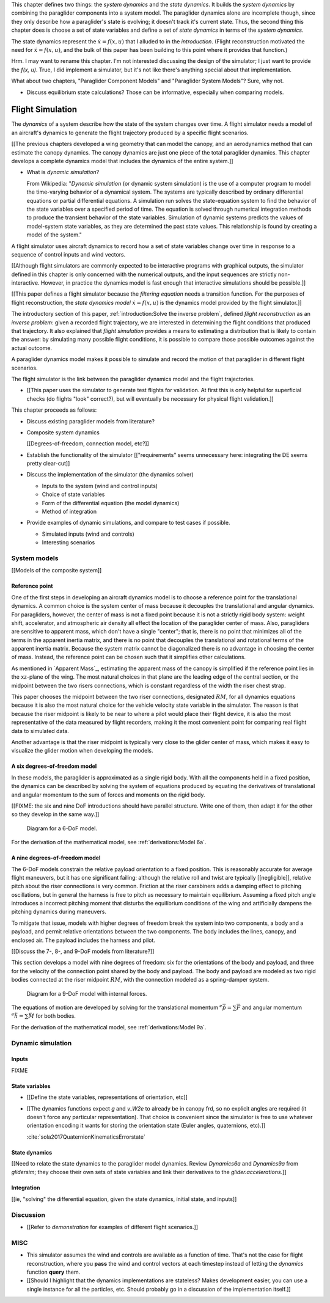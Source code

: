 This chapter defines two things: the *system dynamics* and the *state
dynamics*. It builds the *system dynamics* by combining the paraglider
components into a system model. The paraglider dynamics alone are incomplete
though, since they only describe how a paraglider's state is evolving; it
doesn't track it's current state. Thus, the second thing this chapter does is
choose a set of state variables and define a set of *state dynamics* in terms
of the *system dynamics*.

The state dynamics represent the :math:`\dot{x} = f(x, u)` that I alluded to
in the `introduction`. (Flight reconstruction motivated the need for
:math:`\dot{x} = f(x, u)`, and the bulk of this paper has been building to
this point where it provides that function.)

Hrm. I may want to rename this chapter. I'm not interested discussing the
design of the simulator; I just want to provide the `f(x, u)`. True, I did
implement a simulator, but it's not like there's anything special about that
implementation.

What about two chapters, "Paraglider Component Models" and "Paraglider System
Models"? Sure, why not.



* Discuss equilibrium state calculations? Those can be informative, especially
  when comparing models.




*****************
Flight Simulation
*****************


.. What are dynamics? What are paraglider dynamics used for?

The *dynamics* of a system describe how the state of the system changes over
time. A flight simulator needs a model of an aircraft's dynamics to generate
the flight trajectory produced by a specific flight scenarios.

[[The previous chapters developed a wing geometry that can model the canopy,
and an aerodynamics method that can estimate the canopy dynamics. The canopy
dynamics are just one piece of the total paraglider dynamics. This chapter
develops a complete dynamics model that includes the dynamics of the entire
system.]]



* What is *dynamic simulation*?

  From Wikipedia: "*Dynamic simulation* (or dynamic system simulation) is the
  use of a computer program to model the time-varying behavior of a dynamical
  system. The systems are typically described by ordinary differential
  equations or partial differential equations. A simulation run solves the
  state-equation system to find the behavior of the state variables over
  a specified period of time. The equation is solved through numerical
  integration methods to produce the transient behavior of the state
  variables. Simulation of dynamic systems predicts the values of model-system
  state variables, as they are determined the past state values. This
  relationship is found by creating a model of the system."

.. What is a flight simulator?

A flight simulator uses aircraft dynamics to record how a set of state
variables change over time in response to a sequence of control inputs and
wind vectors.

[[Although flight simulators are commonly expected to be interactive programs
with graphical outputs, the simulator defined in this chapter is only
concerned with the numerical outputs, and the input sequences are strictly
non-interactive. However, in practice the dynamics model is fast enough that
interactive simulations should be possible.]]


.. How does flight simulation relate to the problem of flight reconstruction?
   (ie, why does this paper need a flight simulator?)

[[This paper defines a flight simulator because the *filtering equation* needs
a transition function. For the purposes of flight reconstruction, the *state
dynamics model* :math:`\dot{x} = f(x, u)` is the dynamics model provided by
the flight simulator.]]

The introductory section of this paper, :ref:`introduction:Solve the inverse
problem`, defined *flight reconstruction* as an *inverse problem*: given
a recorded flight trajectory, we are interested in determining the flight
conditions that produced that trajectory. It also explained that *flight
simulation* provides a means to estimating a distribution that is likely to
contain the answer: by simulating many possible flight conditions, it is
possible to compare those possible outcomes against the actual outcome.

A paraglider dynamics model makes it possible to simulate and record the
motion of that paraglider in different flight scenarios.

The flight simulator is the link between the paraglider dynamics model and the
flight trajectories.

* [[This paper uses the simulator to generate test flights for validation. At
  first this is only helpful for superficial checks (do flights "look"
  correct?), but will eventually be necessary for physical flight
  validation.]]


.. Roadmap

This chapter proceeds as follows:

* Discuss existing paraglider models from literature?

* Composite system dynamics

  [[Degrees-of-freedom, connection model, etc?]]


* Establish the functionality of the simulator [["requirements" seems
  unnecessary here: integrating the DE seems pretty clear-cut]]

* Discuss the implementation of the simulator (the dynamics solver)

  * Inputs to the system (wind and control inputs)

  * Choice of state variables

  * Form of the differential equation (the model dynamics)

  * Method of integration

* Provide examples of dynamic simulations, and compare to test cases if
  possible.

  * Simulated inputs (wind and controls)

  * Interesting scenarios



System models
=============

.. These provide the system dynamics needed to define the state dynamics

[[Models of the composite system]]


Reference point
---------------

One of the first steps in developing an aircraft dynamics model is to choose
a reference point for the translational dynamics. A common choice is the
system center of mass because it decouples the translational and angular
dynamics. For paragliders, however, the center of mass is not a fixed point
because it is not a strictly rigid body system: weight shift, accelerator, and
atmospheric air density all effect the location of the paraglider center of
mass. Also, paragliders are sensitive to apparent mass, which don't have
a single "center"; that is, there is no point that minimizes all of the terms
in the apparent inertia matrix, and there is no point that decouples the
translational and rotational terms of the apparent inertia matrix. Because the
system matrix cannot be diagonalized there is no advantage in choosing the
center of mass. Instead, the reference point can be chosen such that it
simplifies other calculations.

.. Note that the point you use for computing the dynamics can be different
   from the point you use for tracking the glider trajectory over the Earth.

As mentioned in `Apparent Mass`_, estimating the apparent mass of the canopy
is simplified if the reference point lies in the xz-plane of the wing. The
most natural choices in that plane are the leading edge of the central
section, or the midpoint between the two risers connections, which is constant
regardless of the width the riser chest strap.

This paper chooses the midpoint between the two riser connections, designated
:math:`RM`, for all dynamics equations because it is also the most natural
choice for the vehicle velocity state variable in the simulator. The reason is
that because the riser midpoint is likely to be near to where a pilot would
place their flight device, it is also the most representative of the data
measured by flight recorders, making it the most convenient point for
comparing real flight data to simulated data.

Another advantage is that the riser midpoint is typically very close to the
glider center of mass, which makes it easy to visualize the glider motion when
developing the models.


A six degrees-of-freedom model
------------------------------

In these models, the paraglider is approximated as a single rigid body.
With all the components held in a fixed position, the dynamics can be
described by solving the system of equations produced by equating the
derivatives of translational and angular momentum to the sum of forces and
moments on the rigid body.

[[FIXME: the six and nine DoF introductions should have parallel structure.
Write one of them, then adapt it for the other so they develop in the same
way.]]

.. figure:: figures/paraglider/dynamics/paraglider_fbd_6dof.*
   :name: paraglider_fbd_6dof

   Diagram for a 6-DoF model.

For the derivation of the mathematical model, see :ref:`derivations:Model 6a`.


A nine degrees-of-freedom model
-------------------------------

The 6-DoF models constrain the relative payload orientation to a fixed
position. This is reasonably accurate for average flight maneuvers, but it has
one significant failing: although the relative roll and twist are typically
[[negligible]], relative pitch about the riser connections is very common.
Friction at the riser carabiners adds a damping effect to pitching
oscillations, but in general the harness is free to pitch as necessary to
maintain equilibrium. Assuming a fixed pitch angle introduces a incorrect
pitching moment that disturbs the equilibrium conditions of the wing and
artificially dampens the pitching dynamics during maneuvers.

To mitigate that issue, models with higher degrees of freedom break the system
into two components, a body and a payload, and permit relative orientations
between the two components. The body includes the lines, canopy, and enclosed
air. The payload includes the harness and pilot.

[[Discuss the 7-, 8-, and 9-DoF models from literature?]]

This section develops a model with nine degrees of freedom: six for the
orientations of the body and payload, and three for the velocity of the
connection point shared by the body and payload. The body and payload are
modeled as two rigid bodies connected at the riser midpoint :math:`RM`, with
the connection modeled as a spring-damper system.

.. figure:: figures/paraglider/dynamics/paraglider_fbd_9dof.*
   :name: paraglider_fbd_9dof

   Diagram for a 9-DoF model with internal forces.

The equations of motion are developed by solving for the translational
momentum :math:`^e \dot{\vec{p}} = \sum{\vec{F}}` and angular momentum
:math:`^e \dot{\vec{h}} = \sum \vec{M}` for both bodies.

For the derivation of the mathematical model, see :ref:`derivations:Model 9a`.


Dynamic simulation
==================

.. Define the state dynamics and integrate them over time to generate flight
   trajectories


Inputs
------

FIXME


State variables
---------------

* [[Define the state variables, representations of orientation, etc]]

* [[The dynamics functions expect `g` and `v_W2e` to already be in canopy frd,
  so no explicit angles are required (it doesn't force any particular
  representation). That choice is convenient since the simulator is free to
  use whatever orientation encoding it wants for storing the orientation state
  (Euler angles, quaternions, etc).]]

  :cite:`sola2017QuaternionKinematicsErrorstate`


State dynamics
--------------

[[Need to relate the state dynamics to the paraglider model dynamics. Review
`Dynamics6a` and `Dynamics9a` from `glidersim`; they choose their own sets of
state variables and link their derivatives to the `glider.accelerations`.]]


Integration
-----------

[[ie, "solving" the differential equation, given the state dynamics, initial
state, and inputs]]


Discussion
==========

* [[Refer to `demonstration` for examples of different flight scenarios.]]


MISC
====

* This simulator assumes the wind and controls are available as a function of
  time. That's not the case for flight reconstruction, where you **pass** the
  wind and control vectors at each timestep instead of letting the `dynamics`
  function **query** them.

* [[Should I highlight that the dynamics implementations are stateless? Makes
  development easier, you can use a single instance for all the particles,
  etc. Should probably go in a discussion of the implementation itself.]]

